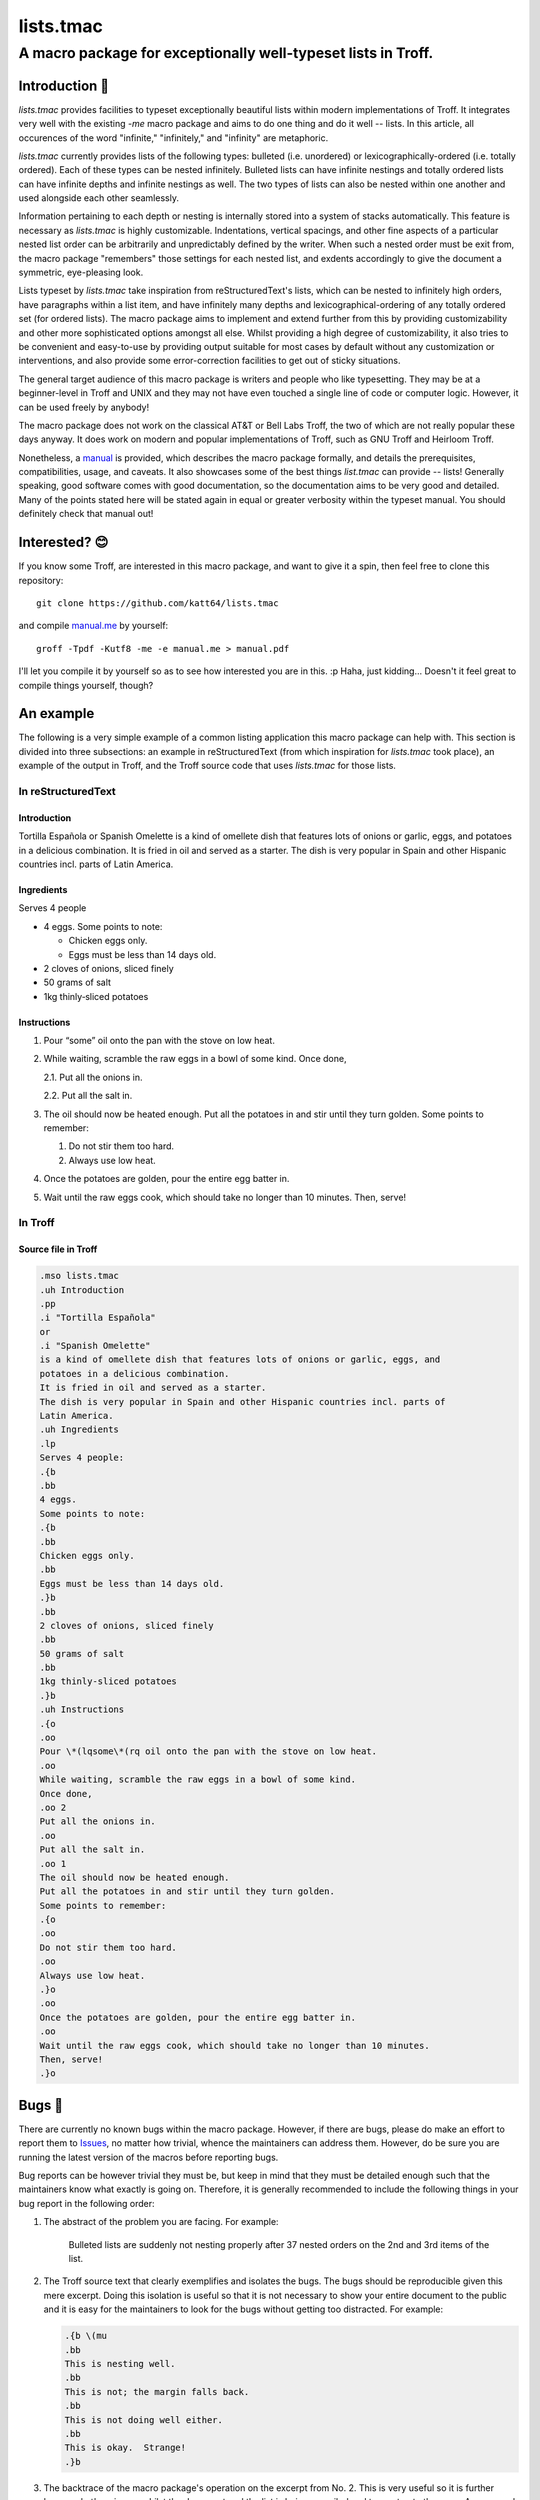 =================
lists.tmac
=================
---------------------------------------------------------------
A macro package for exceptionally well-typeset lists in Troff.
---------------------------------------------------------------

Introduction 👋
===============
*lists.tmac* provides facilities to typeset exceptionally beautiful lists within
modern implementations of Troff.  It integrates very well with the existing
*-me* macro package and aims to do one thing and do it well -- lists.  In this
article, all occurences of the word "infinite," "infinitely," and "infinity" are
metaphoric.

*lists.tmac* currently provides lists of the following types: bulleted (i.e.
unordered) or lexicographically-ordered (i.e. totally ordered).  Each of these
types can be nested infinitely.  Bulleted lists can have infinite nestings and
totally ordered lists can have infinite depths and infinite nestings as well.
The two types of lists can also be nested within one another and used alongside
each other seamlessly.

Information pertaining to each depth or nesting is internally stored into a
system of stacks automatically.  This feature is necessary as *lists.tmac* is
highly customizable.  Indentations, vertical spacings, and other fine aspects of
a particular nested list order can be arbitrarily and unpredictably defined by
the writer.  When such a nested order must be exit from, the macro package
"remembers" those settings for each nested list, and exdents accordingly to give
the document a symmetric, eye-pleasing look.

Lists typeset by *lists.tmac* take inspiration from reStructuredText's lists,
which can be nested to infinitely high orders, have paragraphs within a list
item, and have infinitely many depths and lexicographical-ordering of any
totally ordered set (for ordered lists).  The macro package aims to implement
and extend further from this by providing customizability and other more
sophisticated options amongst all else.  Whilst providing a high degree of
customizability, it also tries to be convenient and easy-to-use by providing
output suitable for most cases by default without any customization or
interventions, and also provide some error-correction facilities to get out of
sticky situations.

The general target audience of this macro package is writers and people who like
typesetting.  They may be at a beginner-level in Troff and UNIX and they may not
have even touched a single line of code or computer logic.  However, it can be
used freely by anybody!

The macro package does not work on the classical AT&T or Bell Labs Troff, the
two of which are not really popular these days anyway.  It does work on modern
and popular implementations of Troff, such as GNU Troff and Heirloom Troff.

Nonetheless, a `manual <manual.me>`_ is provided, which describes the macro
package formally, and details the prerequisites, compatibilities, usage, and
caveats.  It also showcases some of the best things *list.tmac* can provide --
lists!  Generally speaking, good software comes with good documentation, so
the documentation aims to be very good and detailed.  Many of the points stated
here will be stated again in equal or greater verbosity within the typeset
manual.  You should definitely check that manual out!

Interested? 😊
==============
If you know some Troff, are interested in this macro package, and want to give
it a spin, then feel free to clone this repository::

  git clone https://github.com/katt64/lists.tmac

and compile `manual.me <manual.me>`_ by yourself::

  groff -Tpdf -Kutf8 -me -e manual.me > manual.pdf

I'll let you compile it by yourself so as to see how interested you are in this.
:p  Haha, just kidding...  Doesn't it feel great to compile things yourself,
though?

An example
==========
The following is a very simple example of a common listing application this
macro package can help with.  This section is divided into three subsections: an
example in reStructuredText (from which inspiration for *lists.tmac* took
place), an example of the output in Troff, and the Troff source code that uses
*lists.tmac* for those lists.

In reStructuredText
-------------------
Introduction
~~~~~~~~~~~~
Tortilla  Española  or  Spanish  Omelette  is a kind of
omellete dish that features lots of onions or garlic,  eggs,
and potatoes in a delicious combination.  It is fried in oil
and served as a starter.  The dish is very popular in  Spain
and other Hispanic countries incl. parts of Latin America.

Ingredients
~~~~~~~~~~~
Serves 4 people

- 4 eggs.  Some points to note:

  - Chicken eggs only.
  - Eggs must be less than 14 days old.

- 2 cloves of onions, sliced finely

- 50 grams of salt

- 1kg thinly‐sliced potatoes

Instructions
~~~~~~~~~~~~
1. Pour “some” oil onto the pan with the stove on low heat.

2. While  waiting,  scramble the raw eggs in a bowl of some
   kind.  Once done,

   2.1. Put all the onions in.

   2.2. Put all the salt in.

3. The oil should now be heated enough.  Put all the  potatoes
   in and stir until they turn golden.  Some points to
   remember:

   1. Do not stir them too hard.

   2. Always use low heat.

4. Once the potatoes are golden, pour the entire egg batter
   in.

5. Wait  until	 the  raw  eggs	 cook,	which should take no
   longer than 10 minutes.  Then, serve!

In Troff
--------

.. image:: docs/images/ex1-troff.png
   :alt: An example of lists using lists.tmac in Troff.
   :width: 90%

Source file in Troff
~~~~~~~~~~~~~~~~~~~~
.. code:: nroff

  .mso lists.tmac
  .uh Introduction
  .pp
  .i "Tortilla Española"
  or
  .i "Spanish Omelette"
  is a kind of omellete dish that features lots of onions or garlic, eggs, and
  potatoes in a delicious combination.
  It is fried in oil and served as a starter.
  The dish is very popular in Spain and other Hispanic countries incl. parts of
  Latin America.
  .uh Ingredients
  .lp
  Serves 4 people:
  .{b
  .bb
  4 eggs.
  Some points to note:
  .{b
  .bb
  Chicken eggs only.
  .bb
  Eggs must be less than 14 days old.
  .}b
  .bb
  2 cloves of onions, sliced finely
  .bb
  50 grams of salt
  .bb
  1kg thinly-sliced potatoes
  .}b
  .uh Instructions
  .{o
  .oo
  Pour \*(lqsome\*(rq oil onto the pan with the stove on low heat.
  .oo
  While waiting, scramble the raw eggs in a bowl of some kind.
  Once done,
  .oo 2
  Put all the onions in.
  .oo
  Put all the salt in.
  .oo 1
  The oil should now be heated enough.
  Put all the potatoes in and stir until they turn golden.
  Some points to remember:
  .{o
  .oo
  Do not stir them too hard.
  .oo
  Always use low heat.
  .}o
  .oo
  Once the potatoes are golden, pour the entire egg batter in.
  .oo
  Wait until the raw eggs cook, which should take no longer than 10 minutes.
  Then, serve!
  .}o

Bugs 🐛
=======
There are currently no known bugs within the macro package.  However, if there
are bugs, please do make an effort to report them to `Issues
<https://github.com/katt64/lists.tmac/issues>`_, no matter how trivial, whence
the maintainers can address them.  However, do be sure you are running the
latest version of the macros before reporting bugs.

Bug reports can be however trivial they must be, but keep in mind that they must
be detailed enough such that the maintainers know what exactly is going on.
Therefore, it is generally recommended to include the following things in your
bug report in the following order:

1. The abstract of the problem you are facing.  For example:
  
    Bulleted lists are suddenly not nesting properly after 37 nested orders on
    the 2nd and 3rd items of the list.

2. The Troff source text that clearly exemplifies and isolates the bugs.  The
   bugs should be reproducible given this mere excerpt.  Doing this isolation is
   useful so that it is not necessary to show your entire document to the public
   and it is easy for the maintainers to look for the bugs without getting too
   distracted.  For example:

   .. code:: nroff

    .{b \(mu
    .bb
    This is nesting well.
    .bb
    This is not; the margin falls back.
    .bb
    This is not doing well either.
    .bb
    This is okay.  Strange!
    .}b

3. The backtrace of the macro package's operation on the excerpt from No. 2.
   This is very useful so it is further known what's going on whilst the
   document and the list is being compiled and typeset onto the page.  A
   very good backtrace can be printed to the Standard Error stream by adding the
   following lines **after** the line to source the macro package.  So, the top
   of the example excerpt from No. 2 should look like this:

   .. code:: nroff

    .mso lists.tmac
    .nr trace-full 1
    .mso trace.tmac
    .{b
    .bb
    This is nesting well.

   You may be asked to put the two lines (``.nr trace-full 1`` and ``.mso
   trace.tmac``) **before** the line to source the macro package (``.so
   lists.tmac``).  If that's the case, you may want to do that.

4. The name and version of your Troff compiler, and related environment factors
   such as fonts, font sizes, page sizes, even the operating system, &c.  This
   could be helpful.  For example:

    I'm running GNU Troff version 1.22.2 on Gentoo Linux x86_64.  I'm using
    Merriweather size 10 on 12.  The paper size is US Letter.  I'm also using
    EQN and TBL for equations and tables respectively.

All this information could be very useful in hunting down bugs and finding the
root cause of the problem.  Remember to collect all you can!  This section will
be mentioned again in the typeset manual.

Authors 😘
==========
This project is currently a one-person effort by Stephanie Björk, a 17-year-old
high school student interested in computer science and the UNIX
programming/typesetting environment.  She's kind of busy.

She (I) can be contacted by email: katt16777216@gmail.com which is checked once
every few days.  If very fast replies are expected, add me on Snapchat,
``suttiwit``, and expect a reply within a few hours at worst.  **Do not** send
nudes or selfies unless you want to get blocked permanently.

I appreciate you sending me questions, comments, enquiries, or thanks about this
project.  I would appreciate it even more if you could offer some help to
maintain this repository.  If you offer help, do mention your background and
what interests you about this project, then we can certainly have a chat about
it and you could very well be one of the maintainers!

License 😏
==========
*lists.tmac* is licensed under the 4-clause BSD license.  Unlike the 3- or
lesser- clause BSD licenses, you must explicitly state that the software is used
and provided by me (jeez, I'm such a bitch) in all advertising materials that
mention the features or use of this software.  See `LICENSE <LICENSE>`_ for more
details.

